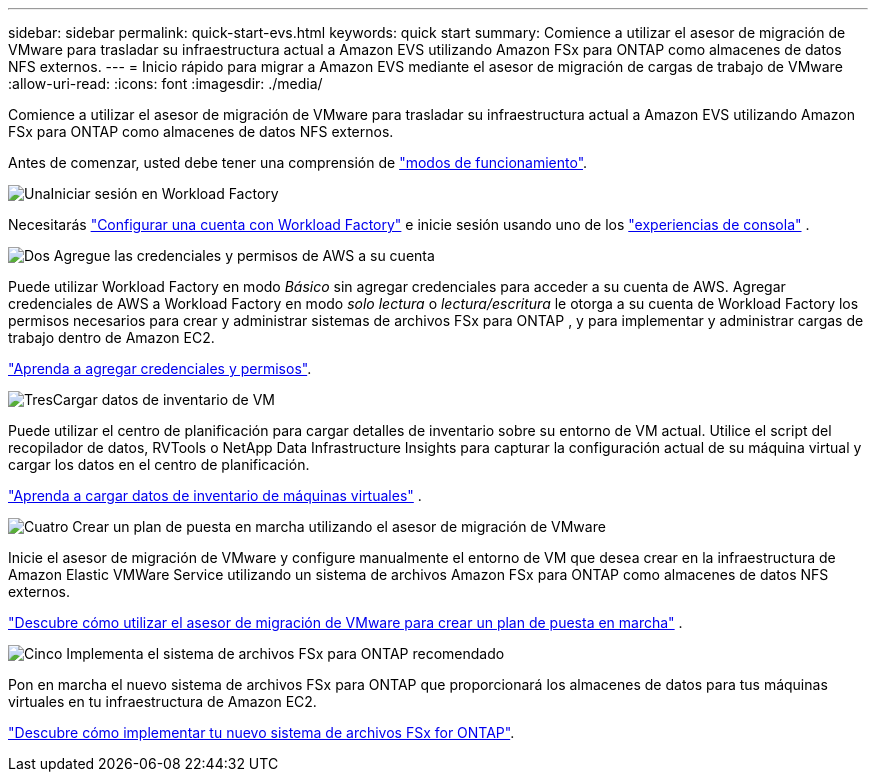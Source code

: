 ---
sidebar: sidebar 
permalink: quick-start-evs.html 
keywords: quick start 
summary: Comience a utilizar el asesor de migración de VMware para trasladar su infraestructura actual a Amazon EVS utilizando Amazon FSx para ONTAP como almacenes de datos NFS externos. 
---
= Inicio rápido para migrar a Amazon EVS mediante el asesor de migración de cargas de trabajo de VMware
:allow-uri-read: 
:icons: font
:imagesdir: ./media/


[role="lead"]
Comience a utilizar el asesor de migración de VMware para trasladar su infraestructura actual a Amazon EVS utilizando Amazon FSx para ONTAP como almacenes de datos NFS externos.

Antes de comenzar, usted debe tener una comprensión de https://docs.netapp.com/us-en/workload-setup-admin/operational-modes.html["modos de funcionamiento"^].

.image:https://raw.githubusercontent.com/NetAppDocs/common/main/media/number-1.png["Una"]Iniciar sesión en Workload Factory
[role="quick-margin-para"]
Necesitarás https://docs.netapp.com/us-en/workload-setup-admin/sign-up-saas.html["Configurar una cuenta con Workload Factory"^] e inicie sesión usando uno de los https://docs.netapp.com/us-en/workload-setup-admin/console-experiences.html["experiencias de consola"^] .

.image:https://raw.githubusercontent.com/NetAppDocs/common/main/media/number-2.png["Dos"] Agregue las credenciales y permisos de AWS a su cuenta
[role="quick-margin-para"]
Puede utilizar Workload Factory en modo _Básico_ sin agregar credenciales para acceder a su cuenta de AWS. Agregar credenciales de AWS a Workload Factory en modo _solo lectura_ o _lectura/escritura_ le otorga a su cuenta de Workload Factory los permisos necesarios para crear y administrar sistemas de archivos FSx para ONTAP , y para implementar y administrar cargas de trabajo dentro de Amazon EC2.

[role="quick-margin-para"]
https://docs.netapp.com/us-en/workload-setup-admin/add-credentials.html["Aprenda a agregar credenciales y permisos"^].

.image:https://raw.githubusercontent.com/NetAppDocs/common/main/media/number-3.png["Tres"]Cargar datos de inventario de VM
[role="quick-margin-para"]
Puede utilizar el centro de planificación para cargar detalles de inventario sobre su entorno de VM actual.  Utilice el script del recopilador de datos, RVTools o NetApp Data Infrastructure Insights para capturar la configuración actual de su máquina virtual y cargar los datos en el centro de planificación.

[role="quick-margin-para"]
link:upload-vm-inventory.html["Aprenda a cargar datos de inventario de máquinas virtuales"^] .

.image:https://raw.githubusercontent.com/NetAppDocs/common/main/media/number-4.png["Cuatro"] Crear un plan de puesta en marcha utilizando el asesor de migración de VMware
[role="quick-margin-para"]
Inicie el asesor de migración de VMware y configure manualmente el entorno de VM que desea crear en la infraestructura de Amazon Elastic VMWare Service utilizando un sistema de archivos Amazon FSx para ONTAP como almacenes de datos NFS externos.

[role="quick-margin-para"]
link:launch-migration-advisor-evs.html["Descubre cómo utilizar el asesor de migración de VMware para crear un plan de puesta en marcha"] .

.image:https://raw.githubusercontent.com/NetAppDocs/common/main/media/number-5.png["Cinco"] Implementa el sistema de archivos FSx para ONTAP recomendado
[role="quick-margin-para"]
Pon en marcha el nuevo sistema de archivos FSx para ONTAP que proporcionará los almacenes de datos para tus máquinas virtuales en tu infraestructura de Amazon EC2.

[role="quick-margin-para"]
link:deploy-fsx-file-system-evs.html["Descubre cómo implementar tu nuevo sistema de archivos FSx for ONTAP"].
